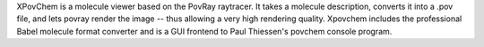 .. title: XPovChem
.. slug: xpovchem
.. date: 2013-03-04
.. tags: 3D Viewer, GPL, C
.. link: http://freshmeat.net/projects/xpovchem/
.. category: Open Source
.. type: text open_source
.. comments: 

XPovChem is a molecule viewer based on the PovRay raytracer. It takes a molecule description, converts it into a .pov file, and lets povray render the image -- thus allowing a very high rendering quality. Xpovchem includes the professional Babel molecule format converter and is a GUI frontend to Paul Thiessen's povchem console program.
